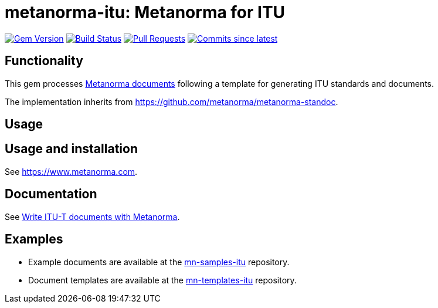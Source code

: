 = metanorma-itu: Metanorma for ITU

image:https://img.shields.io/gem/v/metanorma-itu.svg["Gem Version", link="https://rubygems.org/gems/metanorma-itu"]
image:https://github.com/metanorma/metanorma-itu/workflows/rake/badge.svg["Build Status", link="https://github.com/metanorma/metanorma-itu/actions?workflow=rake"]
// image:https://codeclimate.com/github/metanorma/metanorma-itu/badges/gpa.svg["Code Climate", link="https://codeclimate.com/github/metanorma/metanorma-itu"]
image:https://img.shields.io/github/issues-pr-raw/metanorma/metanorma-itu.svg["Pull Requests", link="https://github.com/metanorma/metanorma-itu/pulls"]
image:https://img.shields.io/github/commits-since/metanorma/metanorma-itu/latest.svg["Commits since latest",link="https://github.com/metanorma/metanorma-itu/releases"]

== Functionality

This gem processes https://www.metanorma.com[Metanorma documents] following a template for generating ITU
standards and documents.

The implementation inherits from https://github.com/metanorma/metanorma-standoc.

== Usage

== Usage and installation

See https://www.metanorma.com.

== Documentation

See https://www.metanorma.com/author/itu/[Write ITU-T documents with Metanorma].

== Examples

* Example documents are available at the https://github.com/metanorma/mn-samples-itu[mn-samples-itu] repository.
* Document templates are available at the https://github.com/metanorma/mn-templates-itu[mn-templates-itu] repository.


